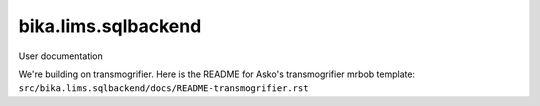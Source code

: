 ====================
bika.lims.sqlbackend
====================

User documentation

We're building on transmogrifier. Here is the README for Asko's transmogrifier
mrbob template: ``src/bika.lims.sqlbackend/docs/README-transmogrifier.rst``

